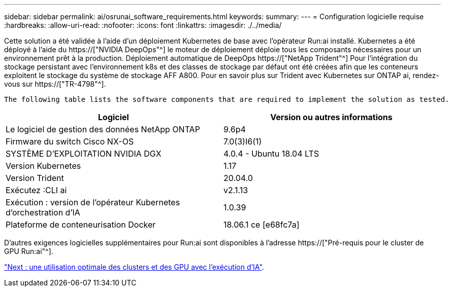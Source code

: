 ---
sidebar: sidebar 
permalink: ai/osrunai_software_requirements.html 
keywords:  
summary:  
---
= Configuration logicielle requise
:hardbreaks:
:allow-uri-read: 
:nofooter: 
:icons: font
:linkattrs: 
:imagesdir: ./../media/


[role="lead"]
Cette solution a été validée à l'aide d'un déploiement Kubernetes de base avec l'opérateur Run:ai installé. Kubernetes a été déployé à l'aide du https://["NVIDIA DeepOps"^] le moteur de déploiement déploie tous les composants nécessaires pour un environnement prêt à la production. Déploiement automatique de DeepOps https://["NetApp Trident"^] Pour l'intégration du stockage persistant avec l'environnement k8s et des classes de stockage par défaut ont été créées afin que les conteneurs exploitent le stockage du système de stockage AFF A800. Pour en savoir plus sur Trident avec Kubernetes sur ONTAP ai, rendez-vous sur https://["TR-4798"^].

 The following table lists the software components that are required to implement the solution as tested.
|===
| Logiciel | Version ou autres informations 


| Le logiciel de gestion des données NetApp ONTAP | 9.6p4 


| Firmware du switch Cisco NX-OS | 7.0(3)I6(1) 


| SYSTÈME D'EXPLOITATION NVIDIA DGX | 4.0.4 - Ubuntu 18.04 LTS 


| Version Kubernetes | 1.17 


| Version Trident | 20.04.0 


| Exécutez :CLI ai | v2.1.13 


| Exécution : version de l'opérateur Kubernetes d'orchestration d'IA | 1.0.39 


| Plateforme de conteneurisation Docker | 18.06.1 ce [e68fc7a] 
|===
D'autres exigences logicielles supplémentaires pour Run:ai sont disponibles à l'adresse https://["Pré-requis pour le cluster de GPU Run:ai"^].

link:osrunai_optimal_cluster_and_gpu_utilization_with_run_ai_overview.html["Next : une utilisation optimale des clusters et des GPU avec l'exécution d'IA"].
